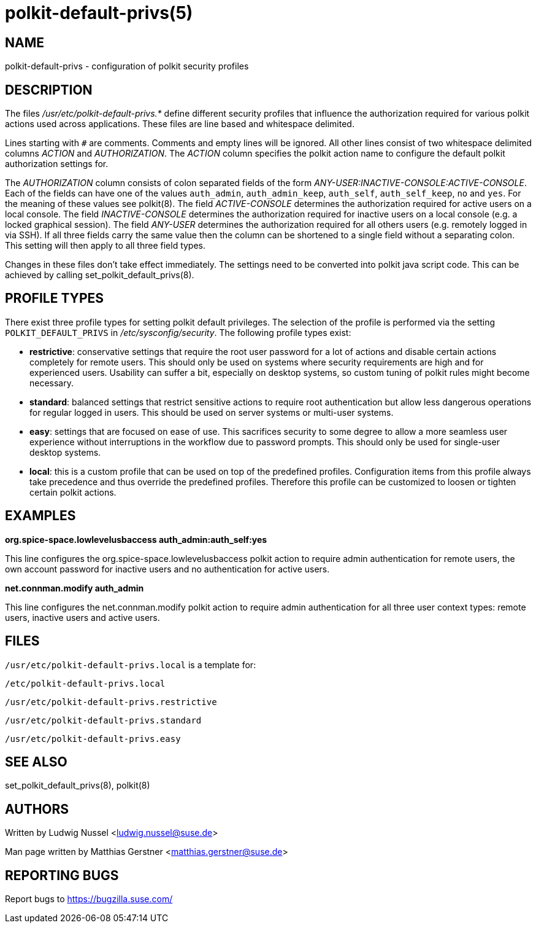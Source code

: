 polkit-default-privs(5)
=======================

NAME
----
polkit-default-privs - configuration of polkit security profiles

DESCRIPTION
-----------
The files _/usr/etc/polkit-default-privs.*_ define different security profiles
that influence the authorization required for various polkit actions used
across applications. These files are line based and whitespace delimited.

Lines starting with `#` are comments. Comments and empty lines will be
ignored. All other lines consist of two whitespace delimited columns _ACTION_
and _AUTHORIZATION_. The _ACTION_ column specifies the polkit action name to
configure the default polkit authorization settings for.

The _AUTHORIZATION_ column consists of colon separated fields of the form
_ANY-USER:INACTIVE-CONSOLE:ACTIVE-CONSOLE_. Each of the fields can have one of
the values `auth_admin`, `auth_admin_keep`, `auth_self`, `auth_self_keep`,
`no` and `yes`. For the meaning of these values see polkit(8). The field
_ACTIVE-CONSOLE_ determines the authorization required for active users on a
local console. The field _INACTIVE-CONSOLE_ determines the authorization
required for inactive users on a local console (e.g. a locked graphical
session). The field _ANY-USER_ determines the authorization required for all
others users (e.g. remotely logged in via SSH). If all three fields carry the
same value then the column can be shortened to a single field without a
separating colon. This setting will then apply to all three field types.

Changes in these files don't take effect immediately. The settings need to be
converted into polkit java script code. This can be achieved by calling
set_polkit_default_privs(8).

PROFILE TYPES
-------------

There exist three profile types for setting polkit default privileges.  The
selection of the profile is performed via the setting `POLKIT_DEFAULT_PRIVS`
in _/etc/sysconfig/security_. The following profile types exist:

- *restrictive*: conservative settings that require the root user password for
  a lot of actions and disable certain actions completely for remote users.
  This should only be used on systems where security requirements are high and
  for experienced users. Usability can suffer a bit, especially on desktop
  systems, so custom tuning of polkit rules might become necessary.

- *standard*: balanced settings that restrict sensitive actions to require
  root authentication but allow less dangerous operations for regular logged
  in users. This should be used on server systems or multi-user systems.

- *easy*: settings that are focused on ease of use. This sacrifices security
  to some degree to allow a more seamless user experience without
  interruptions in the workflow due to password prompts. This should only be
  used for single-user desktop systems.

- *local*: this is a custom profile that can be used on top of the predefined
  profiles. Configuration items from this profile always take precedence and
  thus override the predefined profiles. Therefore this profile can be
  customized to loosen or tighten certain polkit actions.

EXAMPLES
--------

*org.spice-space.lowlevelusbaccess auth_admin:auth_self:yes*

This line configures the org.spice-space.lowlevelusbaccess polkit action to
require admin authentication for remote users, the own account password for
inactive users and no authentication for active users.

*net.connman.modify auth_admin*

This line configures the net.connman.modify polkit action to require admin
authentication for all three user context types: remote users, inactive users
and active users.

FILES
-----

`/usr/etc/polkit-default-privs.local` is a template for:

`/etc/polkit-default-privs.local`

`/usr/etc/polkit-default-privs.restrictive`

`/usr/etc/polkit-default-privs.standard`

`/usr/etc/polkit-default-privs.easy`

SEE ALSO
--------
set_polkit_default_privs(8), polkit(8)

AUTHORS
-------

Written by Ludwig Nussel <ludwig.nussel@suse.de>

Man page written by Matthias Gerstner <matthias.gerstner@suse.de>

REPORTING BUGS
--------------
Report bugs to https://bugzilla.suse.com/
